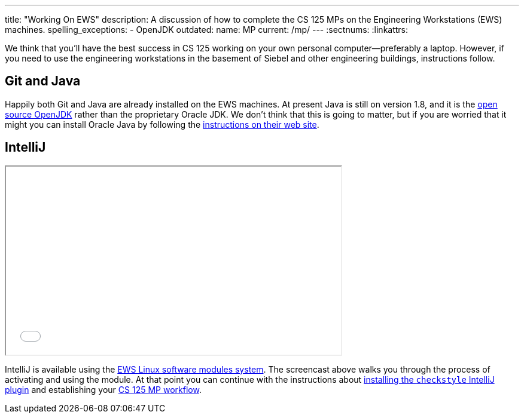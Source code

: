 ---
title: "Working On EWS"
description:
  A discussion of how to complete the CS 125 MPs on the Engineering Workstations
  (EWS) machines.
spelling_exceptions:
  - OpenJDK
outdated:
  name: MP
  current: /mp/
---
:sectnums:
:linkattrs:

[.lead]
//
We think that you'll have the best success in CS 125 working on your own
personal computer&mdash;preferably a laptop.
//
However, if you need to use the engineering workstations in the basement of
Siebel and other engineering buildings, instructions follow.

== Git and Java

Happily both Git and Java are already installed on the EWS machines.
//
At present Java is still on version 1.8, and it is the
//
http://openjdk.java.net/[open source OpenJDK]
//
rather than the proprietary Oracle JDK.
//
We don't think that this is going to matter, but if you are worried that it
might you can install Oracle Java by following the
//
http://www.oracle.com/technetwork/java/javase/downloads/jdk9-downloads-3848520.html[instructions
on their web site].

== IntelliJ

++++
<div class="row justify-content-center mt-3 mb-3">
  <div class="col-12 col-lg-8">
    <div class="embed-responsive embed-responsive-4by3">
      <iframe class="embed-responsive-item" width="560" height="315" src="//www.youtube.com/embed/hdx2HbY7HhU" allowfullscreen></iframe>
    </div>
  </div>
</div>
++++

IntelliJ is available using the
//
https://it.engineering.illinois.edu/user-guides/software/linux-software-modules[EWS
Linux software modules system].
//
The screencast above walks you through the process of activating and using the
module.
//
At that point you can continue with the instructions about
//
link:/MP/2018/fall/setup/intellij#checkstyle[installing the `checkstyle` IntelliJ plugin]
//
and establishing your
//
link:/MP/2018/fall/setup/git#workflow[CS 125 MP workflow].
